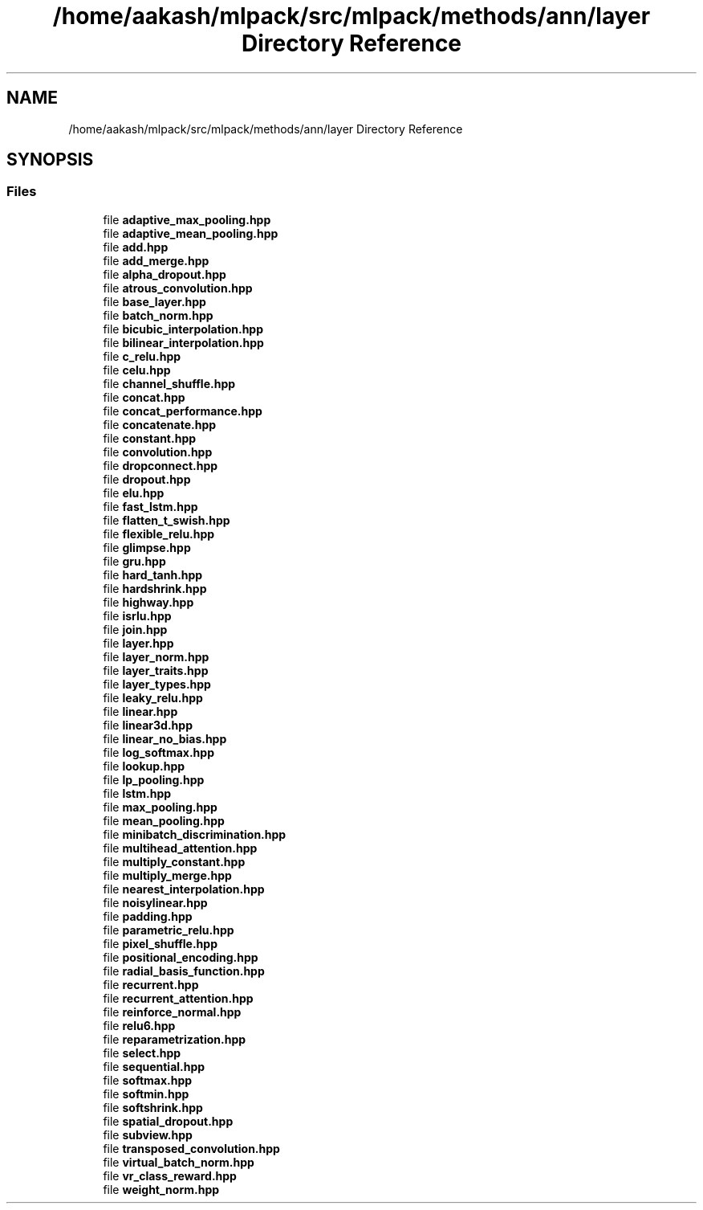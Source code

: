 .TH "/home/aakash/mlpack/src/mlpack/methods/ann/layer Directory Reference" 3 "Sun Aug 22 2021" "Version 3.4.2" "mlpack" \" -*- nroff -*-
.ad l
.nh
.SH NAME
/home/aakash/mlpack/src/mlpack/methods/ann/layer Directory Reference
.SH SYNOPSIS
.br
.PP
.SS "Files"

.in +1c
.ti -1c
.RI "file \fBadaptive_max_pooling\&.hpp\fP"
.br
.ti -1c
.RI "file \fBadaptive_mean_pooling\&.hpp\fP"
.br
.ti -1c
.RI "file \fBadd\&.hpp\fP"
.br
.ti -1c
.RI "file \fBadd_merge\&.hpp\fP"
.br
.ti -1c
.RI "file \fBalpha_dropout\&.hpp\fP"
.br
.ti -1c
.RI "file \fBatrous_convolution\&.hpp\fP"
.br
.ti -1c
.RI "file \fBbase_layer\&.hpp\fP"
.br
.ti -1c
.RI "file \fBbatch_norm\&.hpp\fP"
.br
.ti -1c
.RI "file \fBbicubic_interpolation\&.hpp\fP"
.br
.ti -1c
.RI "file \fBbilinear_interpolation\&.hpp\fP"
.br
.ti -1c
.RI "file \fBc_relu\&.hpp\fP"
.br
.ti -1c
.RI "file \fBcelu\&.hpp\fP"
.br
.ti -1c
.RI "file \fBchannel_shuffle\&.hpp\fP"
.br
.ti -1c
.RI "file \fBconcat\&.hpp\fP"
.br
.ti -1c
.RI "file \fBconcat_performance\&.hpp\fP"
.br
.ti -1c
.RI "file \fBconcatenate\&.hpp\fP"
.br
.ti -1c
.RI "file \fBconstant\&.hpp\fP"
.br
.ti -1c
.RI "file \fBconvolution\&.hpp\fP"
.br
.ti -1c
.RI "file \fBdropconnect\&.hpp\fP"
.br
.ti -1c
.RI "file \fBdropout\&.hpp\fP"
.br
.ti -1c
.RI "file \fBelu\&.hpp\fP"
.br
.ti -1c
.RI "file \fBfast_lstm\&.hpp\fP"
.br
.ti -1c
.RI "file \fBflatten_t_swish\&.hpp\fP"
.br
.ti -1c
.RI "file \fBflexible_relu\&.hpp\fP"
.br
.ti -1c
.RI "file \fBglimpse\&.hpp\fP"
.br
.ti -1c
.RI "file \fBgru\&.hpp\fP"
.br
.ti -1c
.RI "file \fBhard_tanh\&.hpp\fP"
.br
.ti -1c
.RI "file \fBhardshrink\&.hpp\fP"
.br
.ti -1c
.RI "file \fBhighway\&.hpp\fP"
.br
.ti -1c
.RI "file \fBisrlu\&.hpp\fP"
.br
.ti -1c
.RI "file \fBjoin\&.hpp\fP"
.br
.ti -1c
.RI "file \fBlayer\&.hpp\fP"
.br
.ti -1c
.RI "file \fBlayer_norm\&.hpp\fP"
.br
.ti -1c
.RI "file \fBlayer_traits\&.hpp\fP"
.br
.ti -1c
.RI "file \fBlayer_types\&.hpp\fP"
.br
.ti -1c
.RI "file \fBleaky_relu\&.hpp\fP"
.br
.ti -1c
.RI "file \fBlinear\&.hpp\fP"
.br
.ti -1c
.RI "file \fBlinear3d\&.hpp\fP"
.br
.ti -1c
.RI "file \fBlinear_no_bias\&.hpp\fP"
.br
.ti -1c
.RI "file \fBlog_softmax\&.hpp\fP"
.br
.ti -1c
.RI "file \fBlookup\&.hpp\fP"
.br
.ti -1c
.RI "file \fBlp_pooling\&.hpp\fP"
.br
.ti -1c
.RI "file \fBlstm\&.hpp\fP"
.br
.ti -1c
.RI "file \fBmax_pooling\&.hpp\fP"
.br
.ti -1c
.RI "file \fBmean_pooling\&.hpp\fP"
.br
.ti -1c
.RI "file \fBminibatch_discrimination\&.hpp\fP"
.br
.ti -1c
.RI "file \fBmultihead_attention\&.hpp\fP"
.br
.ti -1c
.RI "file \fBmultiply_constant\&.hpp\fP"
.br
.ti -1c
.RI "file \fBmultiply_merge\&.hpp\fP"
.br
.ti -1c
.RI "file \fBnearest_interpolation\&.hpp\fP"
.br
.ti -1c
.RI "file \fBnoisylinear\&.hpp\fP"
.br
.ti -1c
.RI "file \fBpadding\&.hpp\fP"
.br
.ti -1c
.RI "file \fBparametric_relu\&.hpp\fP"
.br
.ti -1c
.RI "file \fBpixel_shuffle\&.hpp\fP"
.br
.ti -1c
.RI "file \fBpositional_encoding\&.hpp\fP"
.br
.ti -1c
.RI "file \fBradial_basis_function\&.hpp\fP"
.br
.ti -1c
.RI "file \fBrecurrent\&.hpp\fP"
.br
.ti -1c
.RI "file \fBrecurrent_attention\&.hpp\fP"
.br
.ti -1c
.RI "file \fBreinforce_normal\&.hpp\fP"
.br
.ti -1c
.RI "file \fBrelu6\&.hpp\fP"
.br
.ti -1c
.RI "file \fBreparametrization\&.hpp\fP"
.br
.ti -1c
.RI "file \fBselect\&.hpp\fP"
.br
.ti -1c
.RI "file \fBsequential\&.hpp\fP"
.br
.ti -1c
.RI "file \fBsoftmax\&.hpp\fP"
.br
.ti -1c
.RI "file \fBsoftmin\&.hpp\fP"
.br
.ti -1c
.RI "file \fBsoftshrink\&.hpp\fP"
.br
.ti -1c
.RI "file \fBspatial_dropout\&.hpp\fP"
.br
.ti -1c
.RI "file \fBsubview\&.hpp\fP"
.br
.ti -1c
.RI "file \fBtransposed_convolution\&.hpp\fP"
.br
.ti -1c
.RI "file \fBvirtual_batch_norm\&.hpp\fP"
.br
.ti -1c
.RI "file \fBvr_class_reward\&.hpp\fP"
.br
.ti -1c
.RI "file \fBweight_norm\&.hpp\fP"
.br
.in -1c
